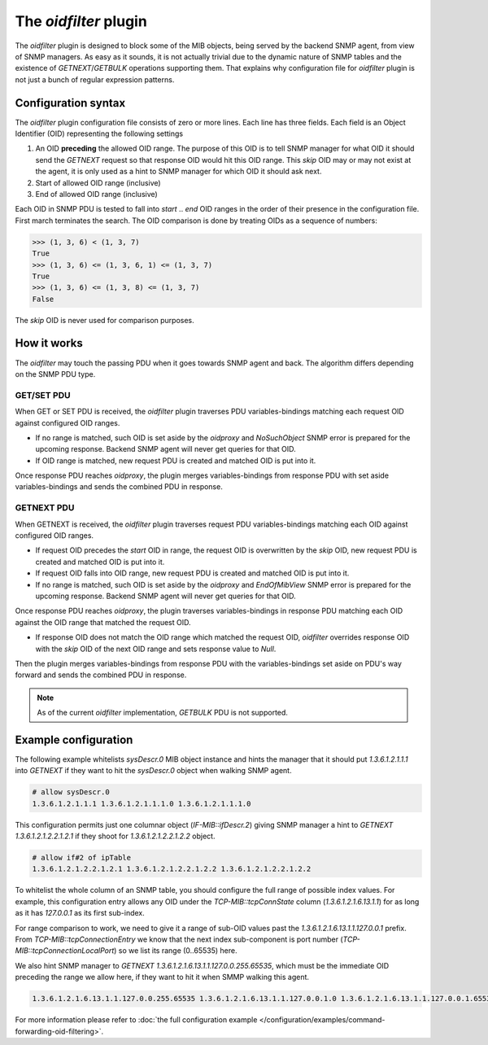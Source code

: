 
The *oidfilter* plugin
======================

The *oidfilter* plugin is designed to block some of the MIB objects, being served by
the backend SNMP agent, from view of SNMP managers. As easy as it sounds, it is not
actually trivial due to the dynamic nature of SNMP tables and the existence
of *GETNEXT*/*GETBULK* operations supporting them. That explains why configuration
file for *oidfilter* plugin is not just a bunch of regular expression patterns.

Configuration syntax
--------------------

The *oidfilter* plugin configuration file consists of zero or more lines. Each line
has three fields. Each field is an Object Identifier (OID) representing the following
settings

1. An OID **preceding** the allowed OID range. The purpose of this OID is to tell
   SNMP manager for what OID it should send the *GETNEXT* request so that response
   OID would hit this OID range. This *skip* OID may or may not exist at the agent,
   it is only used as a hint to SNMP manager for which OID it should ask next.
2. Start of allowed OID range (inclusive)
3. End of allowed OID range (inclusive)

Each OID in SNMP PDU is tested to fall into *start* .. *end* OID ranges in the order
of their presence in the configuration file. First march terminates the search.
The OID comparison is done by treating OIDs as a sequence of numbers:

.. code-block:: python

    >>> (1, 3, 6) < (1, 3, 7)
    True
    >>> (1, 3, 6) <= (1, 3, 6, 1) <= (1, 3, 7)
    True
    >>> (1, 3, 6) <= (1, 3, 8) <= (1, 3, 7)
    False

The *skip* OID is never used for comparison purposes.

How it works
------------

The *oidfilter* may touch the passing PDU when it goes towards SNMP agent and back. The algorithm
differs depending on the SNMP PDU type.

GET/SET PDU
+++++++++++

When GET or SET PDU is received, the *oidfilter* plugin traverses PDU variables-bindings matching
each request OID against configured OID ranges.

* If no range is matched, such OID is set aside by the *oidproxy* and *NoSuchObject* SNMP error is
  prepared for the upcoming response. Backend SNMP agent will never get queries for that OID.
* If OID range is matched, new request PDU is created and matched OID is put into it.

Once response PDU reaches *oidproxy*, the plugin merges variables-bindings from response PDU
with set aside variables-bindings and sends the combined PDU in response.

GETNEXT PDU
+++++++++++

When GETNEXT is received, the *oidfilter* plugin traverses request PDU variables-bindings
matching each OID against configured OID ranges.

* If request OID precedes the *start* OID in range, the request OID is overwritten by
  the *skip* OID, new request PDU is created and matched OID is put into it.
* If request OID falls into OID range, new request PDU is created and matched OID
  is put into it.
* If no range is matched, such OID is set aside by the *oidproxy* and *EndOfMibView* SNMP error is
  prepared for the upcoming response. Backend SNMP agent will never get queries for that OID.

Once response PDU reaches *oidproxy*, the plugin traverses variables-bindings in response
PDU matching each OID against the OID range that matched the request OID.

* If response OID does not match the OID range which matched the request OID, *oidfilter*
  overrides response OID with the *skip* OID of the next OID range and sets response value
  to *Null*.

Then the plugin merges variables-bindings from response PDU with the variables-bindings set
aside on PDU's way forward and sends the combined PDU in response.

.. note::

   As of the current *oidfilter* implementation, *GETBULK* PDU is not supported.

Example configuration
---------------------

The following example whitelists *sysDescr.0* MIB object instance and hints the manager
that it should put *1.3.6.1.2.1.1.1* into *GETNEXT* if they want to hit the *sysDescr.0*
object when walking SNMP agent.

.. code-block:: bash

    # allow sysDescr.0
    1.3.6.1.2.1.1.1 1.3.6.1.2.1.1.1.0 1.3.6.1.2.1.1.1.0

This configuration permits just one columnar object (*IF-MIB::ifDescr.2*) giving
SNMP manager a hint to *GETNEXT 1.3.6.1.2.1.2.2.1.2.1* if they shoot for
*1.3.6.1.2.1.2.2.1.2.2* object.

.. code-block:: bash

    # allow if#2 of ipTable
    1.3.6.1.2.1.2.2.1.2.1 1.3.6.1.2.1.2.2.1.2.2 1.3.6.1.2.1.2.2.1.2.2

To whitelist the whole column of an SNMP table, you should configure the full
range of possible index values. For example, this configuration entry allows
any OID under the *TCP-MIB::tcpConnState* column (*1.3.6.1.2.1.6.13.1.1*)
for as long as it has *127.0.0.1* as its first sub-index.

For range comparison to work, we need to give it a range of sub-OID values past the
*1.3.6.1.2.1.6.13.1.1.127.0.0.1* prefix. From *TCP-MIB::tcpConnectionEntry* we know
that the next index sub-component is port number (*TCP-MIB::tcpConnectionLocalPort*)
so we list its range (0..65535) here.

We also hint SNMP manager to *GETNEXT 1.3.6.1.2.1.6.13.1.1.127.0.0.255.65535*, which
must be the immediate OID preceding the range we allow here, if they want to hit it
when SMMP walking this agent.

.. code-block:: bash

    1.3.6.1.2.1.6.13.1.1.127.0.0.255.65535 1.3.6.1.2.1.6.13.1.1.127.0.0.1.0 1.3.6.1.2.1.6.13.1.1.127.0.0.1.65535

For more information please refer to :doc:`the full configuration example </configuration/examples/command-forwarding-oid-filtering>`.
